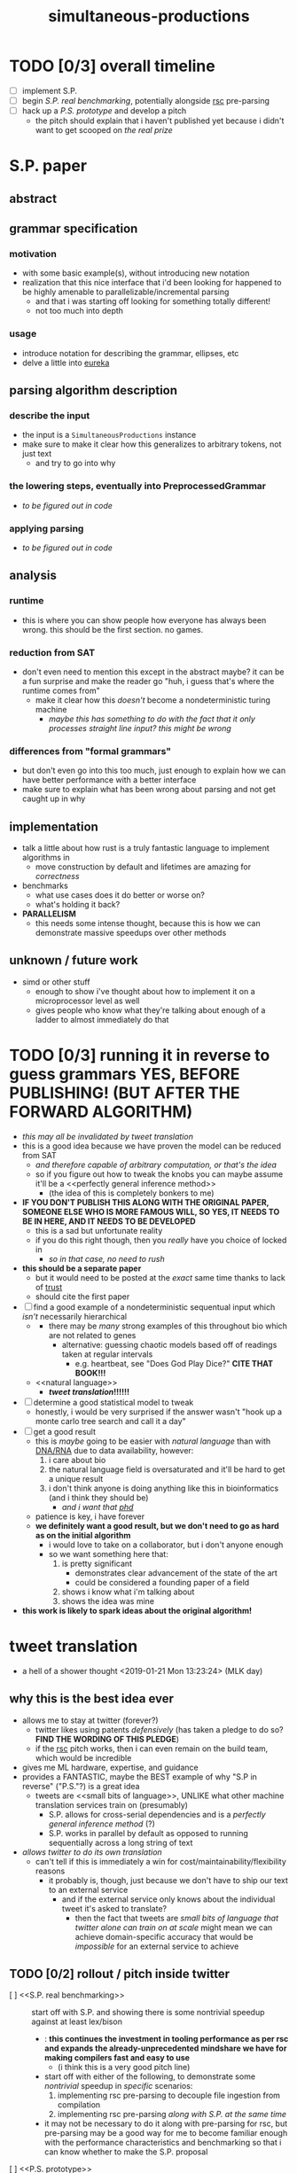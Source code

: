 #+TITLE: simultaneous-productions
#+STARTUP: showall

* TODO [0/3] overall timeline
- [ ] implement S.P.
- [ ] begin [[S.P. real benchmarking]], potentially alongside [[rsc]] pre-parsing
- [ ] hack up a [[P.S. prototype]] and develop a pitch
  - the pitch should explain that i haven't published yet because i didn't want to get scooped on [[the real prize]]

* S.P. paper
** abstract
# this README is /the paper/ exactly!
** grammar specification
*** motivation
 - with some basic example(s), without introducing new notation
 - <<eureka>> realization that this nice interface that i'd been looking for happened to be highly amenable to parallelizable/incremental parsing
   - and that i was starting off looking for something totally different!
   - not too much into depth
*** usage
 - introduce notation for describing the grammar, ellipses, etc
 - delve a little into [[eureka]]

** parsing algorithm description
*** describe the input
 - the input is a ~SimultaneousProductions~ instance
 - make sure to make it clear how this generalizes to arbitrary tokens, not just text
   - and try to go into why
*** the lowering steps, eventually into PreprocessedGrammar
 - /to be figured out in code/
*** applying parsing
 - /to be figured out in code/

** analysis
*** runtime
 - this is where you can show people how everyone has always been wrong. this should be the first section. no games.
*** reduction from SAT
 - don't even need to mention this except in the abstract maybe? it can be a fun surprise and make the reader go "huh, i guess that's where the runtime comes from"
   - make it clear how this /doesn't/ become a nondeterministic turing machine
     - /maybe this has something to do with the fact that it only processes straight line input? this might be wrong/
*** differences from "formal grammars"
 - but don't even go into this too much, just enough to explain how we can have better performance with a better interface
 - make sure to explain what has been wrong about parsing and not get caught up in why

** implementation
 - talk a little about how rust is a truly fantastic language to implement algorithms in
   - move construction by default and lifetimes are amazing for /correctness/
 - benchmarks
   - what use cases does it do better or worse on?
   - what's holding it back?
 - *PARALLELISM*
   - this needs some intense thought, because this is how we can demonstrate massive speedups over other methods

** unknown / future work
 - simd or other stuff
   - enough to show i've thought about how to implement it on a microprocessor level as well
   - gives people who know what they're talking about enough of a ladder to almost immediately do that

* TODO [0/3] running it in reverse to guess grammars *YES, BEFORE PUBLISHING! (BUT AFTER THE FORWARD ALGORITHM)*
- /this may all be invalidated by [[tweet translation]]/
- this is a good idea because we have proven the model can be reduced from SAT
  - /and therefore capable of arbitrary computation, or that's the idea/
  - so if you figure out how to tweak the knobs you can maybe assume it'll be a <<perfectly general inference method>>
    - (the idea of this is completely bonkers to me)
- *IF YOU DON'T PUBLISH THIS ALONG WITH THE ORIGINAL PAPER, SOMEONE ELSE WHO IS MORE FAMOUS WILL, SO YES, IT NEEDS TO BE IN HERE, AND IT NEEDS TO BE DEVELOPED*
  - this is a sad but unfortunate reality
  - if you do this right though, then you /really/ have you choice of <<phd>> locked in
    - /so in that case, no need to rush/
- *this should be a separate paper*
  - but it would need to be posted at the /exact/ same time thanks to lack of [[trust]]
  - should cite the first paper
- [ ] find a good example of a nondeterministic sequentual input which /isn't/ necessarily hierarchical
  - <<DNA/RNA>>
    - there may be /many/ strong examples of this throughout bio which are not related to genes
      - alternative: guessing chaotic models based off of readings taken at regular intervals
        - e.g. heartbeat, see "Does God Play Dice?" *CITE THAT BOOK!!!*
  - <<natural language>>
    - *[[tweet translation]]!!!!!!*
- [ ] determine a good statistical model to tweak
  - honestly, i would be very surprised if the answer wasn't "hook up a monte carlo tree search and call it a day"
- [ ] get a good result
  - this is /maybe/ going to be easier with [[natural language]] than with [[DNA/RNA]] due to data availability, however:
    1. i care about bio
    2. the natural language field is oversaturated and it'll be hard to get a unique result
    3. i don't think anyone is doing anything like this in bioinformatics (and i think they should be)
       - /and i want that [[phd]]/
  - patience is key, i have forever
  - *we definitely want a good result, but we don't need to go as hard as on the initial algorithm*
    - i would love to take on a collaborator, but i don't <<trust>> anyone enough
    - so we want something here that:
      1. is pretty significant
         - demonstrates clear advancement of the state of the art
         - could be considered a founding paper of a field
      2. shows i know what i'm talking about
      3. shows the idea was mine
- *this work is likely to spark ideas about the original algorithm!*

* tweet translation
- a hell of a shower thought <2019-01-21 Mon 13:23:24> (MLK day)
** why this is the best idea ever
- allows me to stay at twitter (forever?)
  - twitter likes using patents /defensively/ (has taken a pledge to do so? *FIND THE WORDING OF THIS PLEDGE*)
  - if the [[rsc]] pitch works, then i can even remain on the build team, which would be incredible
- gives me ML hardware, expertise, and guidance
- provides a FANTASTIC, maybe the BEST example of why "S.P in reverse" ("P.S."?) is a great idea
  - tweets are <<small bits of language>>, UNLIKE what other machine translation services train on (presumably)
    - S.P. allows for cross-serial dependencies and is a [[perfectly general inference method]] (?)
    - S.P. works in parallel by default as opposed to running sequentially across a long string of text
- /allows twitter to do its own translation/
  - can't tell if this is immediately a win for cost/maintainability/flexibility reasons
    - it probably is, though, just because we don't have to ship our text to an external service
      - and if the external service only knows about the individual tweet it's asked to translate?
        - then the fact that tweets are [[small bits of language]] /that twitter alone can train on at scale/ might mean we can achieve domain-specific accuracy that would be /impossible/ for an external service to achieve
** TODO [0/2] rollout / pitch inside twitter
- [ ] <<S.P. real benchmarking>> :: start off with S.P. and showing there is some nontrivial speedup against at least lex/bison
  - <<rsc>>: *this continues the investment in tooling performance as per rsc and expands the already-unprecedented mindshare we have for making compilers fast and easy to use*
    - (i think this is a very good pitch line)
  - start off with either of the following, to demonstrate some /nontrivial/ speedup in /specific/ scenarios:
    1. implementing rsc pre-parsing to decouple file ingestion from compilation
    2. implementing rsc pre-parsing /along with S.P. at the same time/
  - it may not be necessary to do it along with pre-parsing for rsc, but pre-parsing may be a good way for me to become familiar enough with the performance characteristics and benchmarking so that i can know whether to make the S.P. proposal
- [ ] <<P.S. prototype>> :: demonstrate some prototype of P.S. (reverse) working
  - this might be hard without asking for help
  - people are /going/ to assume i think this is a good idea because it's my pet project
    - that can be fine, if we make part of the pitch "give me time to develop this P.S. concept" /along with S.P/
      - find clear success criteria to propose
      - iterate on the application
      - might be possible to get someone else excited about trying this *or showing it doesn't work*
        - "showing it doesn't work" would be an acceptable end goal for me, because i can then know for a fact it is ok to publish S.P. by itself, and be sure that i'm not missing out on <<the real prize>>
          - "the real prize" part can be a good pitch line
            - it explains why /i myself/ really want to investigate it, and /why i really wanted to work with twitter for this/
              - (along with the relationship of S.P to [[rsc]] work)
            - in the contex of "i am a compiler person who wants to write compilers" (easy to show), this is believable
            - it also might excite someone else
  - "P.S." also sounds like "post script", and if i put that in the proposal, people will think it is funny and also maybe see more how it is the /secondary/ goal
  - in pitch, can ask for "second half of the year" to work on P.S. (or something)

* old
A Scala parser combinator library efficiently implementing "simultaneous productions", a model equivalent to a Turing Machine (I think). The method of simultaneous productions allows specifying languages extremely naturally, and maps perfectly to the parser combinator operations I have in mind. It can also be implemented with a linear (?) partitioning algorithm.

** Ideal Code

 #+BEGIN_SRC rust

 #+END_SRC

 #+BEGIN_SRC scala
 val FloatingPointLiteral = sp.productions(
   ("float-signed" -> Cases(Parser(Tok("-") * Ref("float-unsigned"), { - _._2 }),
                            Parser(Tok("+") * Ref("float-unsigned"), { _._2 }))),
   // NB: should make sure sp.NumberLiterals returns 0 for an empty string
   ("float-base" -> SingleCase(sp.NumberLiterals)),
   ("float-mantissa" -> SingleCase(sp.NumberLiterals)),
   ("float-unsigned" -> Cases(Parser(Ref("float-base"), { toFloat(sp.parseIntegral(_._1)) }),
                              Parser(Ref("float-base") * Tok(".") * Ref("float-mantissa"), {
                                // glossing over the details of converting e.g. ".123" to 1/10 + 2/10 + 3/10
                                case (base, _, mantissa) => toFloat(sp.parseIntegral(base)) + sp.parseFloat(mantissa)
                              }))),
   ("exponent" -> Cases(Parser(Tok("e") * Ref("exponent-negated")),
                        Parser(Tok("e") * Ref("exponent-unsigned")))),
   ("exponent-negated" -> SingleCase(Parser(Tok("-") * Ref("exponent-unsigned")))),
   // sp.NumberLiterals is a whole Parser, and should probably return a string
   ("exponent-unsigned" -> SingleCase(sp.NumberLiterals)),
 )

 val WithWeirdIntegerLiterals = Grammars.C.productions.entry[IntegerLiteral] // Use a type-indexed map!
   .replaceCases
   .addCase(('A', SomeSubProductionType, 'C') ~> { (a: Token, inner: SomeSubProductionType, c: Token) =>
     IntegerLiteral(s"${a}${inner.toString}${c}")
   }.build() // This could be hidden behind an implicit.
 )
 #+END_SRC

** TODO [0/6]
 - [ ] specify a simple language so that it compiles
   - use fixed strings instead of regex for now
   - use strings instead of type-indexing the productions for now
 - [ ] implement the simple language so that it can be parsed
 - [ ] figure out how to allow productions to be type-indexed and require type-checking for that type in all the cases of the production
 - [ ] make a simple language that is usable for some simple task
   - csv parsing? /or at least a simple subset of it/
 - [ ] develop benchmarking and (fuzz)? testing methods
 - [ ] parse C and C++

* LICENSE
[[file:./LICENSE][GPL 3.0+]]
